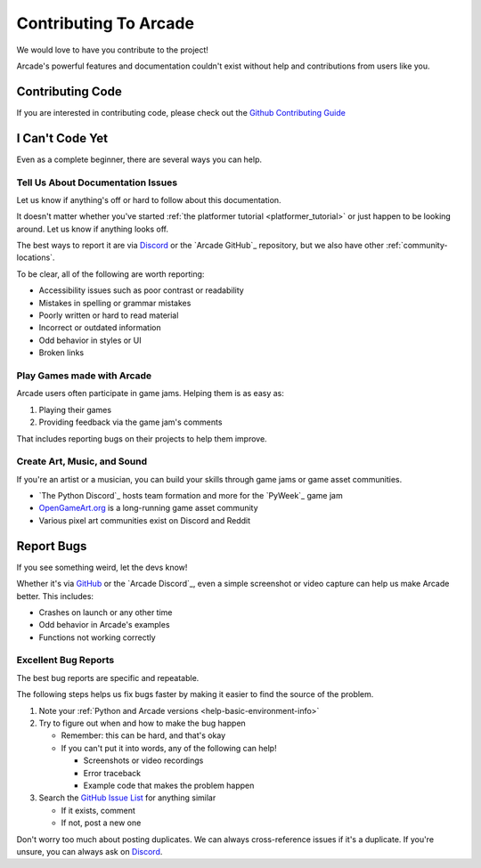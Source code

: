 .. _how-to-contribute:

Contributing To Arcade
======================

We would love to have you contribute to the project!

Arcade's powerful features and documentation couldn't
exist without help and contributions from users like you.

Contributing Code
-----------------

If you are interested in contributing code, please check out the `Github Contributing Guide`_

.. _Github Issue List: https://github.com/pythonarcade/arcade/issues
.. _Github Contributing Guide: https://github.com/pythonarcade/arcade/blob/development/CONTRIBUTING.md

I Can't Code Yet
----------------
Even as a complete beginner, there are several ways you can help.

Tell Us About Documentation Issues
^^^^^^^^^^^^^^^^^^^^^^^^^^^^^^^^^^
Let us know if anything's off or hard to follow about this
documentation.

It doesn't matter whether you've started :ref:`the platformer tutorial <platformer_tutorial>`
or just happen to be looking around. Let us know if anything looks off.

The best ways to report it are via `Discord <Arcade Discord>`_
or the `Arcade GitHub`_ repository, but we also have other
:ref:`community-locations`.

To be clear, all of the following are worth reporting:

* Accessibility issues such as poor contrast or readability
* Mistakes in spelling or grammar mistakes
* Poorly written or hard to read material
* Incorrect or outdated information
* Odd behavior in styles or UI
* Broken links

Play Games made with Arcade
^^^^^^^^^^^^^^^^^^^^^^^^^^^

Arcade users often participate in game jams. Helping them
is as easy as:

#. Playing their games
#. Providing feedback via the game jam's comments

That includes reporting bugs on their projects to help them improve.

Create Art, Music, and Sound
^^^^^^^^^^^^^^^^^^^^^^^^^^^^

If you're an artist or a musician, you can build your skills
through game jams or game asset communities.

* `The Python Discord`_ hosts team formation and more for the `PyWeek`_ game jam
* `OpenGameArt.org <https://opengameart.org/>`_ is a long-running game asset community
* Various pixel art communities exist on Discord and Reddit

.. _contributing-bug-reports:

Report Bugs
-----------

If you see something weird, let the devs know!

Whether it's via `GitHub <GitHub Issue List>`_ or the `Arcade Discord`_,
even a simple screenshot or video capture can help us make Arcade better.
This includes:

* Crashes on launch or any other time
* Odd behavior in Arcade's examples
* Functions not working correctly


Excellent Bug Reports
^^^^^^^^^^^^^^^^^^^^^
The best bug reports are specific and repeatable.

The following steps helps us fix bugs faster by making it easier to find
the source of the problem.

#. Note your :ref:`Python and Arcade versions <help-basic-environment-info>`
#. Try to figure out when and how to make the bug happen

   * Remember: this can be hard, and that's okay
   * If you can't put it into words, any of the following can help!

     * Screenshots or video recordings
     * Error traceback
     * Example code that makes the problem happen

#. Search the `GitHub Issue List`_ for anything similar

   * If it exists, comment
   * If not, post a new one

Don't worry too much about posting duplicates. We can always cross-reference
issues if it's a duplicate. If you're unsure, you can always ask on `Discord <Arcade Discord>`_.

